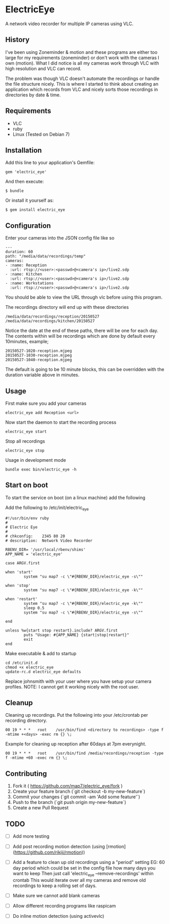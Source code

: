 * ElectricEye

A network video recorder for multiple IP cameras using VLC.

** History

I've been using Zoneminder & motion and these programs are either too large for my requirements (zoneminder) or don't work with the cameras I own (motion). What I did notice is all my cameras work through VLC with high resolution and VLC can record. 

The problem was though VLC doesn't automate the recordings or handle the file structure nicely. This is where I started to think about creating an application which records from VLC and nicely sorts those recordings in directories by date & time.

** Requirements

- VLC
- ruby
- Linux (Tested on Debian 7)

** Installation

Add this line to your application's Gemfile:

: gem 'electric_eye'

And then execute:

: $ bundle

Or install it yourself as:

: $ gem install electric_eye

** Configuration

Enter your cameras into the JSON config file like so

: ---
: duration: 60
: path: "/media/data/recordings/temp"
: cameras:
: - :name: Reception
:   :url: rtsp://<user>:<passwd>@<camera's ip>/live2.sdp
: - :name: Kitchen
:   :url: rtsp://<user>:<passwd>@<camera's ip>/live2.sdp
: - :name: Workstations
:   :url: rtsp://<user>:<passwd>@<camera's ip>/live2.sdp

You should be able to view the URL through vlc before using this program.

The recordings directory will end up with these directories

: /media/data/recordings/reception/20150527
: /media/data/recordings/kitchen/20150527

Notice the date at the end of these paths, there will be one for each day. The contents within will be recordings which are done by default every 10minutes, example;

: 20150527-1020-reception.mjpeg
: 20150527-1030-reception.mjpeg
: 20150527-1040-reception.mjpeg

The default is going to be 10 minute blocks, this can be overridden with the duration variable above in minutes.

** Usage

First make sure you add your cameras

: electric_eye add Reception <url>

Now start the daemon to start the recording process

: electric_eye start

Stop all recordings

: electric_eye stop

Usage in development mode

: bundle exec bin/electric_eye -h


** Start on boot

To start the service on boot (on a linux machine) add the following

Add the following to /etc/init/electric_eye

: #!/usr/bin/env ruby
: #
: # Electric Eye
: #
: # chkconfig:    2345 80 20
: # description:  Network Video Recorder
: 
: RBENV_DIR= '/usr/local/rbenv/shims'
: APP_NAME = 'electric_eye'
: 
: case ARGV.first
: 
: when 'start'
:         system "su map7 -c \"#{RBENV_DIR}/electric_eye -s\""
: 
: when 'stop'
:         system "su map7 -c \"#{RBENV_DIR}/electric_eye -k\""
: 
: when 'restart'
:         system "su map7 -c \"#{RBENV_DIR}/electric_eye -k\""
:         sleep 0.5
:         system "su map7 -c \"#{RBENV_DIR}/electric_eye -s\""
: 
: end
: 
: unless %w{start stop restart}.include? ARGV.first
:         puts "Usage: #{APP_NAME} {start|stop|restart}"
:         exit
: end

Make executable & add to startup

: cd /etc/init.d
: chmod +x electric_eye
: update-rc.d electric_eye defaults


Replace johnsmith with your user where you have setup your camera profiles. NOTE: I cannot get it working nicely with the root user.



** Cleanup

Cleaning up recordings. Put the following into your /etc/crontab per recording directory.

: 00 19	* * *	root	/usr/bin/find <directory to recordings> -type f -mtime +<days> -exec rm {} \;

Example for cleaning up reception after 60days at 7pm everynight.

: 00 19	* * *	root	/usr/bin/find /media/recordings/reception -type f -mtime +60 -exec rm {} \;

** Contributing

1. Fork it ( https://github.com/map7/electric_eye/fork )
2. Create your feature branch (`git checkout -b my-new-feature`)
3. Commit your changes (`git commit -am 'Add some feature'`)
4. Push to the branch (`git push origin my-new-feature`)
5. Create a new Pull Request

** TODO

- [ ] Add more testing

- [ ] Add post recording motion detection (using [rmotion](https://github.com/rikiji/rmotion))

- [ ] Add a feature to clean up old recordings using a "period" setting
  EG: 60 day period which could be set in the config file how many days you want to keep
  Then just call 'electric_eye --remove-recordings' within crontab
  This would iterate over all my cameras and remove old recordings to keep a rolling set of days.

- [ ] Make sure we cannot add blank cameras

- [ ] Allow different recording programs like raspicam

- [ ] Do inline motion detection (using activevlc)
